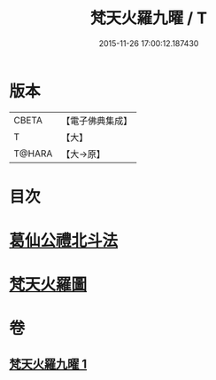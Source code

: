 #+TITLE: 梵天火羅九曜 / T
#+DATE: 2015-11-26 17:00:12.187430
* 版本
 |     CBETA|【電子佛典集成】|
 |         T|【大】     |
 |    T@HARA|【大→原】   |

* 目次
* [[file:KR6j0542_001.txt::0462a10][葛仙公禮北斗法]]
* [[file:KR6j0542_001.txt::0462b24][梵天火羅圖]]
* 卷
** [[file:KR6j0542_001.txt][梵天火羅九曜 1]]
